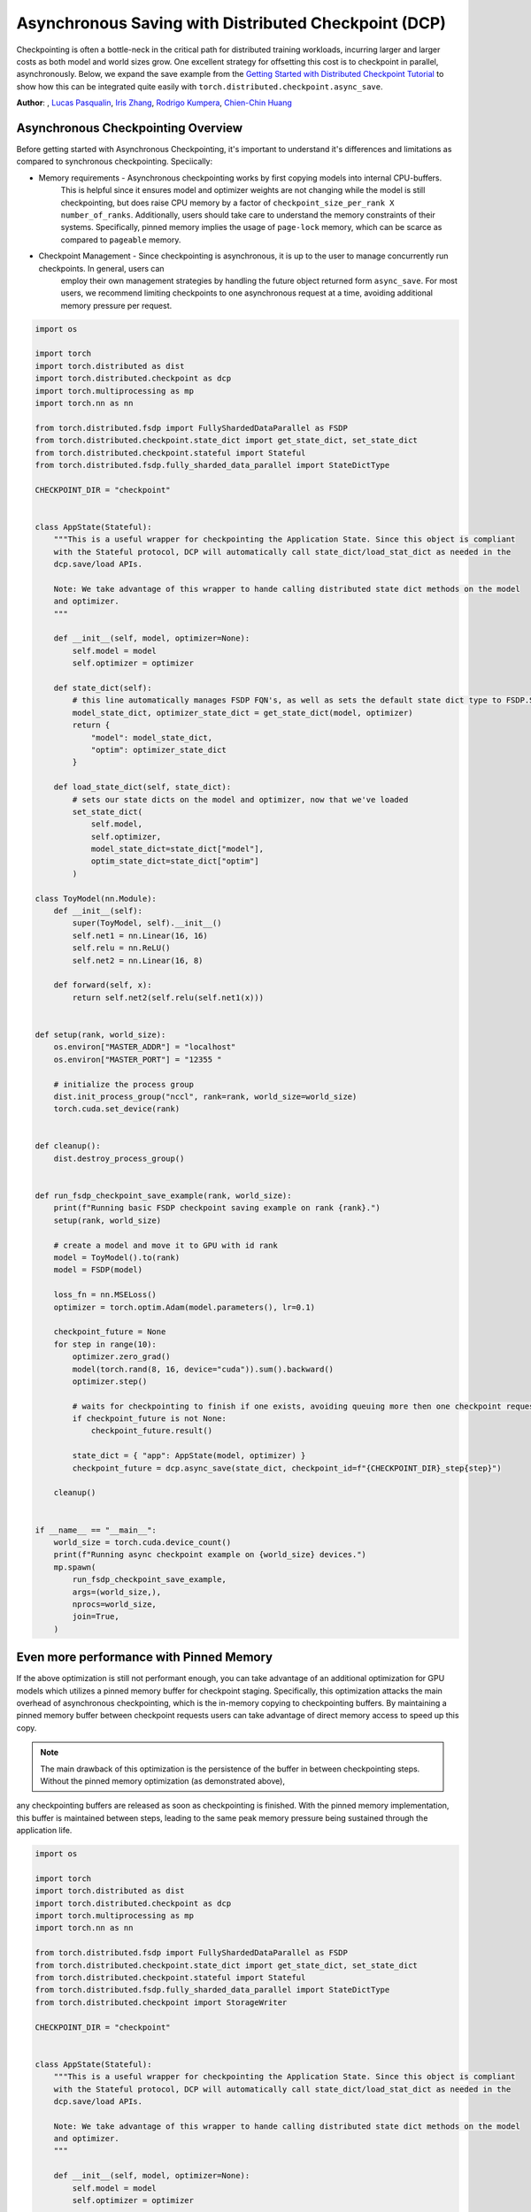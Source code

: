 Asynchronous Saving with Distributed Checkpoint (DCP)
=====================================================

Checkpointing is often a bottle-neck in the critical path for distributed training workloads, incurring larger and larger costs as both model and world sizes grow.
One excellent strategy for offsetting this cost is to checkpoint in parallel, asynchronously. Below, we expand the save example
from the `Getting Started with Distributed Checkpoint Tutorial <https://github.com/pytorch/tutorials/blob/main/recipes_source/distributed_checkpoint_recipe.rst>`__
to show how this can be integrated quite easily with ``torch.distributed.checkpoint.async_save``.

**Author**: , `Lucas Pasqualin <https://github.com/lucasllc>`__, `Iris Zhang <https://github.com/wz337>`__, `Rodrigo Kumpera <https://github.com/kumpera>`__, `Chien-Chin Huang <https://github.com/fegin>`__

.. grid:: 2

    .. grid-item-card:: :octicon:`mortar-board;1em;` What you will learn
       :class-card: card-prerequisites

       * How to use DCP to generate checkpoints in parallel
       * Effective strategies to optimize performance

    .. grid-item-card:: :octicon:`list-unordered;1em;` Prerequisites
       :class-card: card-prerequisites

       * PyTorch v2.4.0 or later
       * `Getting Started with Distributed Checkpoint Tutorial <https://github.com/pytorch/tutorials/blob/main/recipes_source/distributed_checkpoint_recipe.rst>`__


Asynchronous Checkpointing Overview
------------------------------------
Before getting started with Asynchronous Checkpointing, it's important to understand it's differences and limitations as compared to synchronous checkpointing.
Speciically:

* Memory requirements - Asynchronous checkpointing works by first copying models into internal CPU-buffers.
    This is helpful since it ensures model and optimizer weights are not changing while the model is still checkpointing,
    but does raise CPU memory by a factor of ``checkpoint_size_per_rank X number_of_ranks``. Additionally, users should take care to understand
    the memory constraints of their systems. Specifically, pinned memory implies the usage of ``page-lock`` memory, which can be scarce as compared to
    ``pageable`` memory.

* Checkpoint Management - Since checkpointing is asynchronous, it is up to the user to manage concurrently run checkpoints. In general, users can
    employ their own management strategies by handling the future object returned form ``async_save``. For most users, we recommend limiting
    checkpoints to one asynchronous request at a time, avoiding additional memory pressure per request.



.. code-block:: python

    import os

    import torch
    import torch.distributed as dist
    import torch.distributed.checkpoint as dcp
    import torch.multiprocessing as mp
    import torch.nn as nn

    from torch.distributed.fsdp import FullyShardedDataParallel as FSDP
    from torch.distributed.checkpoint.state_dict import get_state_dict, set_state_dict
    from torch.distributed.checkpoint.stateful import Stateful
    from torch.distributed.fsdp.fully_sharded_data_parallel import StateDictType

    CHECKPOINT_DIR = "checkpoint"


    class AppState(Stateful):
        """This is a useful wrapper for checkpointing the Application State. Since this object is compliant
        with the Stateful protocol, DCP will automatically call state_dict/load_stat_dict as needed in the
        dcp.save/load APIs.

        Note: We take advantage of this wrapper to hande calling distributed state dict methods on the model
        and optimizer.
        """

        def __init__(self, model, optimizer=None):
            self.model = model
            self.optimizer = optimizer

        def state_dict(self):
            # this line automatically manages FSDP FQN's, as well as sets the default state dict type to FSDP.SHARDED_STATE_DICT
            model_state_dict, optimizer_state_dict = get_state_dict(model, optimizer)
            return {
                "model": model_state_dict,
                "optim": optimizer_state_dict
            }

        def load_state_dict(self, state_dict):
            # sets our state dicts on the model and optimizer, now that we've loaded
            set_state_dict(
                self.model,
                self.optimizer,
                model_state_dict=state_dict["model"],
                optim_state_dict=state_dict["optim"]
            )

    class ToyModel(nn.Module):
        def __init__(self):
            super(ToyModel, self).__init__()
            self.net1 = nn.Linear(16, 16)
            self.relu = nn.ReLU()
            self.net2 = nn.Linear(16, 8)

        def forward(self, x):
            return self.net2(self.relu(self.net1(x)))


    def setup(rank, world_size):
        os.environ["MASTER_ADDR"] = "localhost"
        os.environ["MASTER_PORT"] = "12355 "

        # initialize the process group
        dist.init_process_group("nccl", rank=rank, world_size=world_size)
        torch.cuda.set_device(rank)


    def cleanup():
        dist.destroy_process_group()


    def run_fsdp_checkpoint_save_example(rank, world_size):
        print(f"Running basic FSDP checkpoint saving example on rank {rank}.")
        setup(rank, world_size)

        # create a model and move it to GPU with id rank
        model = ToyModel().to(rank)
        model = FSDP(model)

        loss_fn = nn.MSELoss()
        optimizer = torch.optim.Adam(model.parameters(), lr=0.1)

        checkpoint_future = None
        for step in range(10):
            optimizer.zero_grad()
            model(torch.rand(8, 16, device="cuda")).sum().backward()
            optimizer.step()

            # waits for checkpointing to finish if one exists, avoiding queuing more then one checkpoint request at a time
            if checkpoint_future is not None:
                checkpoint_future.result()

            state_dict = { "app": AppState(model, optimizer) }
            checkpoint_future = dcp.async_save(state_dict, checkpoint_id=f"{CHECKPOINT_DIR}_step{step}")

        cleanup()


    if __name__ == "__main__":
        world_size = torch.cuda.device_count()
        print(f"Running async checkpoint example on {world_size} devices.")
        mp.spawn(
            run_fsdp_checkpoint_save_example,
            args=(world_size,),
            nprocs=world_size,
            join=True,
        )


Even more performance with Pinned Memory
-----------------------------------------
If the above optimization is still not performant enough, you can take advantage of an additional optimization for GPU models which utilizes a pinned memory buffer for checkpoint staging.
Specifically, this optimization attacks the main overhead of asynchronous checkpointing, which is the in-memory copying to checkpointing buffers. By maintaining a pinned memory buffer between
checkpoint requests users can take advantage of direct memory access to speed up this copy.

.. note:: The main drawback of this optimization is the persistence of the buffer in between checkpointing steps. Without the pinned memory optimization (as demonstrated above),
any checkpointing buffers are released as soon as checkpointing is finished. With the pinned memory implementation, this buffer is maintained between steps, leading to the same
peak memory pressure being sustained through the application life.


.. code-block:: python

    import os

    import torch
    import torch.distributed as dist
    import torch.distributed.checkpoint as dcp
    import torch.multiprocessing as mp
    import torch.nn as nn

    from torch.distributed.fsdp import FullyShardedDataParallel as FSDP
    from torch.distributed.checkpoint.state_dict import get_state_dict, set_state_dict
    from torch.distributed.checkpoint.stateful import Stateful
    from torch.distributed.fsdp.fully_sharded_data_parallel import StateDictType
    from torch.distributed.checkpoint import StorageWriter

    CHECKPOINT_DIR = "checkpoint"


    class AppState(Stateful):
        """This is a useful wrapper for checkpointing the Application State. Since this object is compliant
        with the Stateful protocol, DCP will automatically call state_dict/load_stat_dict as needed in the
        dcp.save/load APIs.

        Note: We take advantage of this wrapper to hande calling distributed state dict methods on the model
        and optimizer.
        """

        def __init__(self, model, optimizer=None):
            self.model = model
            self.optimizer = optimizer

        def state_dict(self):
            # this line automatically manages FSDP FQN's, as well as sets the default state dict type to FSDP.SHARDED_STATE_DICT
            model_state_dict, optimizer_state_dict = get_state_dict(model, optimizer)
            return {
                "model": model_state_dict,
                "optim": optimizer_state_dict
            }

        def load_state_dict(self, state_dict):
            # sets our state dicts on the model and optimizer, now that we've loaded
            set_state_dict(
                self.model,
                self.optimizer,
                model_state_dict=state_dict["model"],
                optim_state_dict=state_dict["optim"]
            )

    class ToyModel(nn.Module):
        def __init__(self):
            super(ToyModel, self).__init__()
            self.net1 = nn.Linear(16, 16)
            self.relu = nn.ReLU()
            self.net2 = nn.Linear(16, 8)

        def forward(self, x):
            return self.net2(self.relu(self.net1(x)))


    def setup(rank, world_size):
        os.environ["MASTER_ADDR"] = "localhost"
        os.environ["MASTER_PORT"] = "12355 "

        # initialize the process group
        dist.init_process_group("nccl", rank=rank, world_size=world_size)
        torch.cuda.set_device(rank)


    def cleanup():
        dist.destroy_process_group()


    def run_fsdp_checkpoint_save_example(rank, world_size):
        print(f"Running basic FSDP checkpoint saving example on rank {rank}.")
        setup(rank, world_size)

        # create a model and move it to GPU with id rank
        model = ToyModel().to(rank)
        model = FSDP(model)

        loss_fn = nn.MSELoss()
        optimizer = torch.optim.Adam(model.parameters(), lr=0.1)

        # The storage writer defines our 'staging' strategy, where staging is considered the process of copying
        # checkpoints to in-memory buffers. By setting `cached_state_dict=True`, we enable efficient memory copying
        # into a persistent buffer with pinned memory enabled.
        # Note: It's important that the writer persists in between checkpointing requests, since it maintains the
        # pinned memory buffer.
        writer = StorageWriter(cached_state_dict=True)
        checkpoint_future = None
        for step in range(10):
            optimizer.zero_grad()
            model(torch.rand(8, 16, device="cuda")).sum().backward()
            optimizer.step()

            state_dict = { "app": AppState(model, optimizer) }
            if checkpoint_future is not None:
                # waits for checkpointing to finish, avoiding queuing more then one checkpoint request at a time
                checkpoint_future.result()
            dcp.async_save(state_dict, storage_writer=writer, checkpoint_id=f"{CHECKPOINT_DIR}_step{step}")

        cleanup()


    if __name__ == "__main__":
        world_size = torch.cuda.device_count()
        print(f"Running fsdp checkpoint example on {world_size} devices.")
        mp.spawn(
            run_fsdp_checkpoint_save_example,
            args=(world_size,),
            nprocs=world_size,
            join=True,
        )


Conclusion
----------
In conclusion, we have learned how to use DCP's :func:`async_save` API to generate checkpoints off the critical training path. We've also learned about the
additional memory and concurrency overhead introduced by using this API, as well as additional optimizations which utilize pinned memory to speed things up
even further.

-  `Saving and loading models tutorial <https://pytorch.org/tutorials/beginner/saving_loading_models.html>`__
-  `Getting started with FullyShardedDataParallel tutorial <https://pytorch.org/tutorials/intermediate/FSDP_tutorial.html>`__
